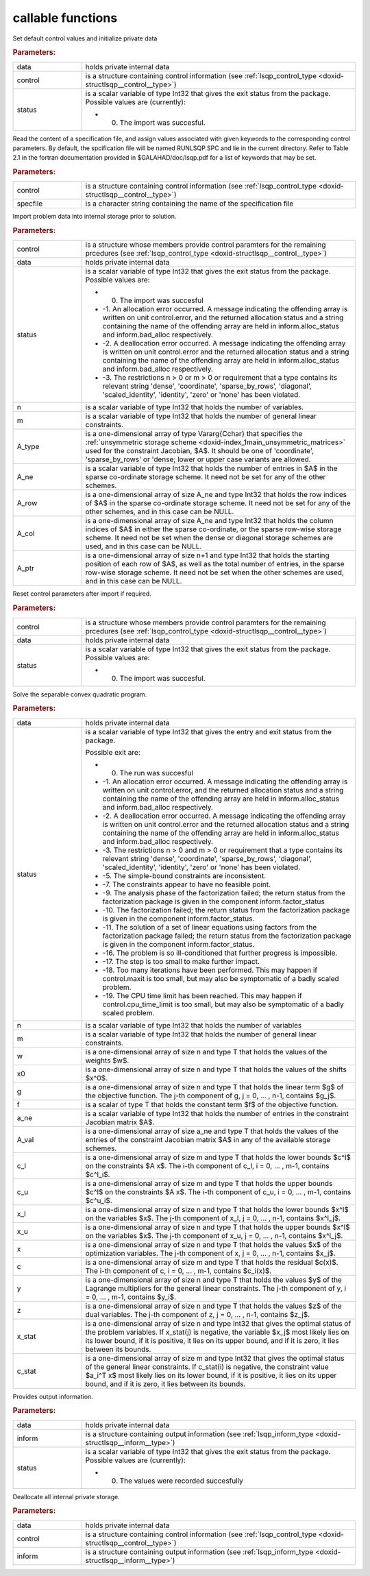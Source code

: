 .. _global:

callable functions
------------------

.. index:: pair: function; lsqp_initialize
.. _doxid-galahad__lsqp_8h_1aac395e385cae77c266ec108f21e9e8f9:

.. ref-code-block:: julia
	:class: doxyrest-title-code-block

        function lsqp_initialize(data, control, status)

Set default control values and initialize private data

.. rubric:: Parameters:

.. list-table::
	:widths: 20 80

	*
		- data

		- holds private internal data

	*
		- control

		- is a structure containing control information (see :ref:`lsqp_control_type <doxid-structlsqp__control__type>`)

	*
		- status

		-
		  is a scalar variable of type Int32 that gives the exit status from the package. Possible values are (currently):

		  * 0. The import was succesful.

.. index:: pair: function; lsqp_read_specfile
.. _doxid-galahad__lsqp_8h_1a830242147779223fa2dbed69c2c0c200:

.. ref-code-block:: julia
	:class: doxyrest-title-code-block

        function lsqp_read_specfile(control, specfile)

Read the content of a specification file, and assign values associated with given keywords to the corresponding control parameters. By default, the spcification file will be named RUNLSQP.SPC and lie in the current directory. Refer to Table 2.1 in the fortran documentation provided in $GALAHAD/doc/lsqp.pdf for a list of keywords that may be set.



.. rubric:: Parameters:

.. list-table::
	:widths: 20 80

	*
		- control

		- is a structure containing control information (see :ref:`lsqp_control_type <doxid-structlsqp__control__type>`)

	*
		- specfile

		- is a character string containing the name of the specification file

.. index:: pair: function; lsqp_import
.. _doxid-galahad__lsqp_8h_1a5b6f76c31025aa6794e81715f0362e70:

.. ref-code-block:: julia
	:class: doxyrest-title-code-block

        function lsqp_import(control, data, status, n, m, 
                             A_type, A_ne, A_row, A_col, A_ptr)

Import problem data into internal storage prior to solution.

.. rubric:: Parameters:

.. list-table::
	:widths: 20 80

	*
		- control

		- is a structure whose members provide control paramters for the remaining prcedures (see :ref:`lsqp_control_type <doxid-structlsqp__control__type>`)

	*
		- data

		- holds private internal data

	*
		- status

		-
		  is a scalar variable of type Int32 that gives the exit status from the package. Possible values are:

		  * 0. The import was succesful

		  * -1. An allocation error occurred. A message indicating the offending array is written on unit control.error, and the returned allocation status and a string containing the name of the offending array are held in inform.alloc_status and inform.bad_alloc respectively.

		  * -2. A deallocation error occurred. A message indicating the offending array is written on unit control.error and the returned allocation status and a string containing the name of the offending array are held in inform.alloc_status and inform.bad_alloc respectively.

		  * -3. The restrictions n > 0 or m > 0 or requirement that a type contains its relevant string 'dense', 'coordinate', 'sparse_by_rows', 'diagonal', 'scaled_identity', 'identity', 'zero' or 'none' has been violated.

	*
		- n

		- is a scalar variable of type Int32 that holds the number of variables.

	*
		- m

		- is a scalar variable of type Int32 that holds the number of general linear constraints.

	*
		- A_type

		- is a one-dimensional array of type Vararg{Cchar} that specifies the :ref:`unsymmetric storage scheme <doxid-index_1main_unsymmetric_matrices>` used for the constraint Jacobian, $A$. It should be one of 'coordinate', 'sparse_by_rows' or 'dense; lower or upper case variants are allowed.

	*
		- A_ne

		- is a scalar variable of type Int32 that holds the number of entries in $A$ in the sparse co-ordinate storage scheme. It need not be set for any of the other schemes.

	*
		- A_row

		- is a one-dimensional array of size A_ne and type Int32 that holds the row indices of $A$ in the sparse co-ordinate storage scheme. It need not be set for any of the other schemes, and in this case can be NULL.

	*
		- A_col

		- is a one-dimensional array of size A_ne and type Int32 that holds the column indices of $A$ in either the sparse co-ordinate, or the sparse row-wise storage scheme. It need not be set when the dense or diagonal storage schemes are used, and in this case can be NULL.

	*
		- A_ptr

		- is a one-dimensional array of size n+1 and type Int32 that holds the starting position of each row of $A$, as well as the total number of entries, in the sparse row-wise storage scheme. It need not be set when the other schemes are used, and in this case can be NULL.

.. index:: pair: function; lsqp_reset_control
.. _doxid-galahad__lsqp_8h_1a3dc0d9ed7fad6f3ea575e1a53c06c35e:

.. ref-code-block:: julia
	:class: doxyrest-title-code-block

        function lsqp_reset_control(control, data, status)

Reset control parameters after import if required.

.. rubric:: Parameters:

.. list-table::
	:widths: 20 80

	*
		- control

		- is a structure whose members provide control paramters for the remaining prcedures (see :ref:`lsqp_control_type <doxid-structlsqp__control__type>`)

	*
		- data

		- holds private internal data

	*
		- status

		-
		  is a scalar variable of type Int32 that gives the exit status from the package. Possible values are:

		  * 0. The import was succesful.

.. index:: pair: function; lsqp_solve_qp
.. _doxid-galahad__lsqp_8h_1a44019540a174679eda6d46b1ddae89f8:

.. ref-code-block:: julia
	:class: doxyrest-title-code-block

        function lsqp_solve_qp(data, status, n, m, w, x0, g, f, a_ne, A_val, 
                               c_l, c_u, x_l, x_u, x, c, y, z, x_stat, c_stat)

Solve the separable convex quadratic program.

.. rubric:: Parameters:

.. list-table::
	:widths: 20 80

	*
		- data

		- holds private internal data

	*
		- status

		-
		  is a scalar variable of type Int32 that gives the entry and exit status from the package.

		  Possible exit are:

		  * 0. The run was succesful



		  * -1. An allocation error occurred. A message indicating the offending array is written on unit control.error, and the returned allocation status and a string containing the name of the offending array are held in inform.alloc_status and inform.bad_alloc respectively.

		  * -2. A deallocation error occurred. A message indicating the offending array is written on unit control.error and the returned allocation status and a string containing the name of the offending array are held in inform.alloc_status and inform.bad_alloc respectively.

		  * -3. The restrictions n > 0 and m > 0 or requirement that a type contains its relevant string 'dense', 'coordinate', 'sparse_by_rows', 'diagonal', 'scaled_identity', 'identity', 'zero' or 'none' has been violated.

		  * -5. The simple-bound constraints are inconsistent.

		  * -7. The constraints appear to have no feasible point.

		  * -9. The analysis phase of the factorization failed; the return status from the factorization package is given in the component inform.factor_status

		  * -10. The factorization failed; the return status from the factorization package is given in the component inform.factor_status.

		  * -11. The solution of a set of linear equations using factors from the factorization package failed; the return status from the factorization package is given in the component inform.factor_status.

		  * -16. The problem is so ill-conditioned that further progress is impossible.

		  * -17. The step is too small to make further impact.

		  * -18. Too many iterations have been performed. This may happen if control.maxit is too small, but may also be symptomatic of a badly scaled problem.

		  * -19. The CPU time limit has been reached. This may happen if control.cpu_time_limit is too small, but may also be symptomatic of a badly scaled problem.

	*
		- n

		- is a scalar variable of type Int32 that holds the number of variables

	*
		- m

		- is a scalar variable of type Int32 that holds the number of general linear constraints.

	*
		- w

		- is a one-dimensional array of size n and type T that holds the values of the weights $w$.

	*
		- x0

		- is a one-dimensional array of size n and type T that holds the values of the shifts $x^0$.

	*
		- g

		- is a one-dimensional array of size n and type T that holds the linear term $g$ of the objective function. The j-th component of g, j = 0, ... , n-1, contains $g_j$.

	*
		- f

		- is a scalar of type T that holds the constant term $f$ of the objective function.

	*
		- a_ne

		- is a scalar variable of type Int32 that holds the number of entries in the constraint Jacobian matrix $A$.

	*
		- A_val

		- is a one-dimensional array of size a_ne and type T that holds the values of the entries of the constraint Jacobian matrix $A$ in any of the available storage schemes.

	*
		- c_l

		- is a one-dimensional array of size m and type T that holds the lower bounds $c^l$ on the constraints $A x$. The i-th component of c_l, i = 0, ... , m-1, contains $c^l_i$.

	*
		- c_u

		- is a one-dimensional array of size m and type T that holds the upper bounds $c^l$ on the constraints $A x$. The i-th component of c_u, i = 0, ... , m-1, contains $c^u_i$.

	*
		- x_l

		- is a one-dimensional array of size n and type T that holds the lower bounds $x^l$ on the variables $x$. The j-th component of x_l, j = 0, ... , n-1, contains $x^l_j$.

	*
		- x_u

		- is a one-dimensional array of size n and type T that holds the upper bounds $x^l$ on the variables $x$. The j-th component of x_u, j = 0, ... , n-1, contains $x^l_j$.

	*
		- x

		- is a one-dimensional array of size n and type T that holds the values $x$ of the optimization variables. The j-th component of x, j = 0, ... , n-1, contains $x_j$.

	*
		- c

		- is a one-dimensional array of size m and type T that holds the residual $c(x)$. The i-th component of c, i = 0, ... , m-1, contains $c_i(x)$.

	*
		- y

		- is a one-dimensional array of size n and type T that holds the values $y$ of the Lagrange multipliers for the general linear constraints. The j-th component of y, i = 0, ... , m-1, contains $y_i$.

	*
		- z

		- is a one-dimensional array of size n and type T that holds the values $z$ of the dual variables. The j-th component of z, j = 0, ... , n-1, contains $z_j$.

	*
		- x_stat

		- is a one-dimensional array of size n and type Int32 that gives the optimal status of the problem variables. If x_stat(j) is negative, the variable $x_j$ most likely lies on its lower bound, if it is positive, it lies on its upper bound, and if it is zero, it lies between its bounds.

	*
		- c_stat

		- is a one-dimensional array of size m and type Int32 that gives the optimal status of the general linear constraints. If c_stat(i) is negative, the constraint value $a_i^T x$ most likely lies on its lower bound, if it is positive, it lies on its upper bound, and if it is zero, it lies between its bounds.

.. index:: pair: function; lsqp_information
.. _doxid-galahad__lsqp_8h_1aa86d9f9bfe75370d90a0be244a9a23ce:

.. ref-code-block:: julia
	:class: doxyrest-title-code-block

        function lsqp_information(data, inform, status)

Provides output information.

.. rubric:: Parameters:

.. list-table::
	:widths: 20 80

	*
		- data

		- holds private internal data

	*
		- inform

		- is a structure containing output information (see :ref:`lsqp_inform_type <doxid-structlsqp__inform__type>`)

	*
		- status

		-
		  is a scalar variable of type Int32 that gives the exit status from the package. Possible values are (currently):

		  * 0. The values were recorded succesfully

.. index:: pair: function; lsqp_terminate
.. _doxid-galahad__lsqp_8h_1a7a9c9d7589c1acb11f0e2a579b1d8053:

.. ref-code-block:: julia
	:class: doxyrest-title-code-block

        function lsqp_terminate(data, control, inform)

Deallocate all internal private storage.

.. rubric:: Parameters:

.. list-table::
	:widths: 20 80

	*
		- data

		- holds private internal data

	*
		- control

		- is a structure containing control information (see :ref:`lsqp_control_type <doxid-structlsqp__control__type>`)

	*
		- inform

		- is a structure containing output information (see :ref:`lsqp_inform_type <doxid-structlsqp__inform__type>`)
